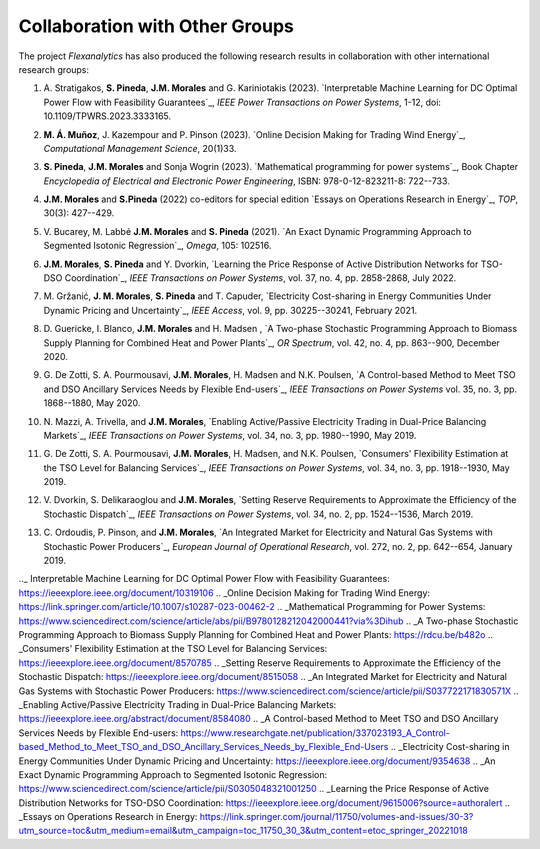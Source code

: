 .. _collaboration:

Collaboration with Other Groups
===============================
The project `Flexanalytics` has also produced the following research results in collaboration with other international research groups:  

#. | A. Stratigakos, **S. Pineda**, **J.M. Morales** and G. Kariniotakis (2023). `Interpretable Machine Learning for DC Optimal Power Flow with Feasibility Guarantees`_, `IEEE Power Transactions on Power Systems`, 1-12, doi: 10.1109/TPWRS.2023.3333165. 

#. | **M. Á. Muñoz**, J. Kazempour and P. Pinson (2023). `Online Decision Making for Trading Wind Energy`_, `Computational Management Science`, 20(1)33.

#. | **S. Pineda**, **J.M. Morales** and Sonja Wogrin (2023). `Mathematical programming for power systems`_, Book Chapter `Encyclopedia of Electrical and Electronic Power Engineering`, ISBN: 978-0-12-823211-8: 722--733.

#. | **J.M. Morales** and **S.Pineda** (2022) co-editors for special edition `Essays on Operations Research in Energy`_, `TOP`, 30(3): 427--429.

#. | V. Bucarey, M. Labbé **J.M. Morales** and **S. Pineda** (2021). `An Exact Dynamic Programming Approach to Segmented Isotonic Regression`_, `Omega`, 105: 102516.

#. | **J.M. Morales**, **S. Pineda** and Y. Dvorkin, `Learning the Price Response of Active Distribution Networks for TSO-DSO Coordination`_, `IEEE Transactions on Power Systems`, vol. 37, no. 4, pp. 2858-2868, July 2022.

#. | M. Gržanić, **J. M. Morales**, **S. Pineda** and T. Capuder, `Electricity Cost-sharing in Energy Communities Under Dynamic Pricing and Uncertainty`_, `IEEE Access`, vol. 9, pp. 30225--30241, February 2021.

#. | D. Guericke, I. Blanco, **J.M. Morales** and H. Madsen , `A Two-phase Stochastic Programming Approach to Biomass Supply Planning for Combined Heat and Power Plants`_, `OR Spectrum`, vol. 42, no. 4, pp. 863--900, December 2020.

#. | G. De Zotti, S. A. Pourmousavi, **J.M. Morales**, H. Madsen and N.K. Poulsen,  `A Control-based Method to Meet TSO and DSO Ancillary Services Needs by Flexible End-users`_, `IEEE Transactions on Power Systems` vol. 35, no. 3, pp. 1868--1880, May 2020.

#. | N. Mazzi, A. Trivella, and **J.M. Morales**, `Enabling Active/Passive Electricity Trading in Dual-Price Balancing Markets`_, `IEEE Transactions on Power Systems`, vol. 34, no. 3, pp. 1980--1990, May 2019.

#. | G. De Zotti, S. A. Pourmousavi, **J.M. Morales**, H. Madsen, and N.K. Poulsen, `Consumers' Flexibility Estimation at the TSO Level for Balancing Services`_, `IEEE Transactions on Power Systems`, vol. 34, no. 3, pp. 1918--1930, May 2019.

#. | V. Dvorkin, S. Delikaraoglou and **J.M. Morales**, `Setting Reserve Requirements to Approximate the Efficiency of the Stochastic Dispatch`_, `IEEE Transactions on Power Systems`, vol. 34, no. 2, pp. 1524--1536, March 2019.

#. | C. Ordoudis, P. Pinson, and **J.M. Morales**, `An Integrated Market for Electricity and Natural Gas Systems with Stochastic Power Producers`_, `European Journal of Operational Research`, vol. 272, no. 2, pp. 642--654, January 2019.

.._ Interpretable Machine Learning for DC Optimal Power Flow with Feasibility Guarantees:
https://ieeexplore.ieee.org/document/10319106
.. _Online Decision Making for Trading Wind Energy:
https://link.springer.com/article/10.1007/s10287-023-00462-2
.. _Mathematical Programming for Power Systems: https://www.sciencedirect.com/science/article/abs/pii/B9780128212042000441?via%3Dihub
.. _A Two-phase Stochastic Programming Approach to Biomass Supply Planning for Combined Heat and Power Plants: https://rdcu.be/b482o
.. _Consumers' Flexibility Estimation at the TSO Level for Balancing Services: https://ieeexplore.ieee.org/document/8570785
.. _Setting Reserve Requirements to Approximate the Efficiency of the Stochastic Dispatch: https://ieeexplore.ieee.org/document/8515058
.. _An Integrated Market for Electricity and Natural Gas Systems with Stochastic Power Producers: https://www.sciencedirect.com/science/article/pii/S037722171830571X
.. _Enabling Active/Passive Electricity Trading in Dual-Price Balancing Markets: https://ieeexplore.ieee.org/abstract/document/8584080
.. _A Control-based Method to Meet TSO and DSO Ancillary Services Needs by Flexible End-users: https://www.researchgate.net/publication/337023193_A_Control-based_Method_to_Meet_TSO_and_DSO_Ancillary_Services_Needs_by_Flexible_End-Users
.. _Electricity Cost-sharing in Energy Communities Under Dynamic Pricing and Uncertainty: https://ieeexplore.ieee.org/document/9354638
.. _An Exact Dynamic Programming Approach to Segmented Isotonic Regression: https://www.sciencedirect.com/science/article/pii/S0305048321001250
.. _Learning the Price Response of Active Distribution Networks for TSO-DSO Coordination: https://ieeexplore.ieee.org/document/9615006?source=authoralert
.. _Essays on Operations Research in Energy: https://link.springer.com/journal/11750/volumes-and-issues/30-3?utm_source=toc&utm_medium=email&utm_campaign=toc_11750_30_3&utm_content=etoc_springer_20221018